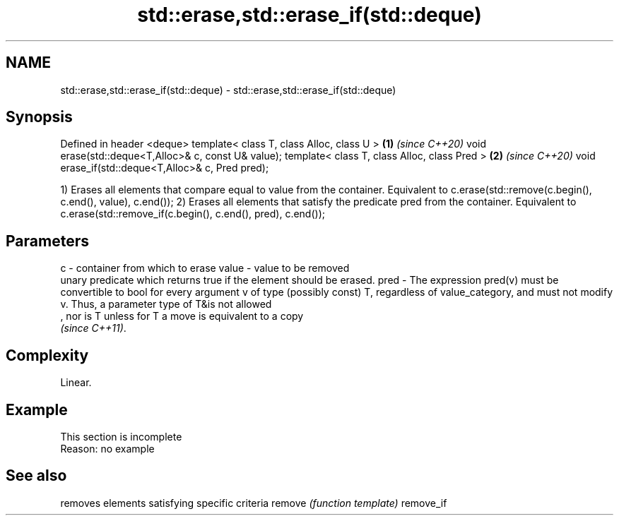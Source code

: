 .TH std::erase,std::erase_if(std::deque) 3 "2020.03.24" "http://cppreference.com" "C++ Standard Libary"
.SH NAME
std::erase,std::erase_if(std::deque) \- std::erase,std::erase_if(std::deque)

.SH Synopsis

Defined in header <deque>
template< class T, class Alloc, class U >           \fB(1)\fP \fI(since C++20)\fP
void erase(std::deque<T,Alloc>& c, const U& value);
template< class T, class Alloc, class Pred >        \fB(2)\fP \fI(since C++20)\fP
void erase_if(std::deque<T,Alloc>& c, Pred pred);

1) Erases all elements that compare equal to value from the container. Equivalent to c.erase(std::remove(c.begin(), c.end(), value), c.end());
2) Erases all elements that satisfy the predicate pred from the container. Equivalent to c.erase(std::remove_if(c.begin(), c.end(), pred), c.end());

.SH Parameters


c     - container from which to erase
value - value to be removed
        unary predicate which returns true if the element should be erased.
pred  - The expression pred(v) must be convertible to bool for every argument v of type (possibly const) T, regardless of value_category, and must not modify v. Thus, a parameter type of T&is not allowed
        , nor is T unless for T a move is equivalent to a copy
        \fI(since C++11)\fP. 


.SH Complexity

Linear.

.SH Example


 This section is incomplete
 Reason: no example



.SH See also


          removes elements satisfying specific criteria
remove    \fI(function template)\fP
remove_if




